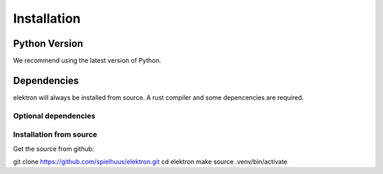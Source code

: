 Installation
============


Python Version
--------------

We recommend using the latest version of Python.


Dependencies
------------

elektron will always be installed from source. A rust compiler and some depencencies are required.

.. _rust: https://www.rust-lang.org/
.. _make: https://www.gnu.org/software/make/


Optional dependencies
~~~~~~~~~~~~~~~~~~~~~


Installation from source
~~~~~~~~~~~~~~~~~~~~~~~~

Get the source from github:

git clone https://github.com/spielhuus/elektron.git
cd elektron
make
source .venv/bin/activate
